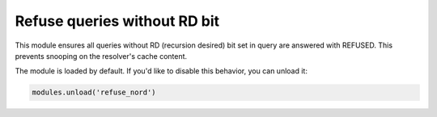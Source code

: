 .. _mod-refuse_nord:

Refuse queries without RD bit
-----------------------------

This module ensures all queries without RD (recursion desired) bit set in query
are answered with REFUSED. This prevents snooping on the resolver's cache content.

The module is loaded by default. If you'd like to disable this behavior, you can
unload it:

.. code-block:: lua

   modules.unload('refuse_nord')
